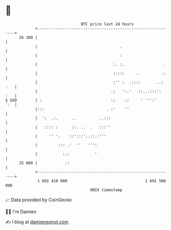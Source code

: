 * 👋

#+begin_example
                                    BTC price last 24 hours                    
                +------------------------------------------------------------+ 
         26 300 |                                                            | 
                |                                    .                       | 
                |                                    :                       | 
                |                                 :. :.                 .    | 
                |                                 :::::     ..         .:    | 
                |                                 :'' :  .::::       ..: :   | 
                |                                .:   ':.'   ::...:::':  :   | 
   $ USD        | :                              ::    ::     ' ''':'    ':  | 
                |:::                           . :'    ''                    | 
                |  ':  .:.      ..          ..:::                            | 
                |   :::: :      ::. ..  .   :::''                            | 
                |     '' '.    ::':::'..::.:'''                              | 
                |         ::: .'  ''   ''':                                  | 
                |           :.:           '                                  | 
         25 800 |            ::                                              | 
                +------------------------------------------------------------+ 
                 1 692 410 000                                  1 692 500 000  
                                        UNIX timestamp                         
#+end_example
📈 Data provided by CoinGecko

🧑‍💻 I'm Damien

✍️ I blog at [[https://www.damiengonot.com][damiengonot.com]]
